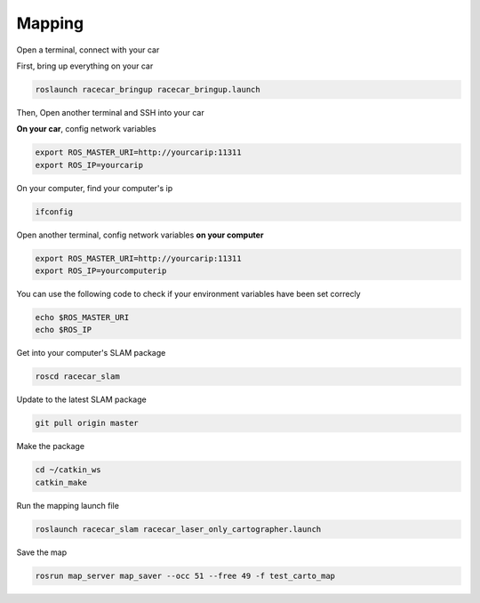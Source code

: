 Mapping
========

Open a terminal, connect with your car

First, bring up everything on your car

.. code:: bash

    roslaunch racecar_bringup racecar_bringup.launch

Then, Open another terminal and SSH into your car


**On your car**, config network variables

.. code:: bash

    export ROS_MASTER_URI=http://yourcarip:11311
    export ROS_IP=yourcarip

On your computer, find your computer's ip

.. code:: bash

    ifconfig

Open another terminal, config network variables **on your computer**

.. code:: bash

    export ROS_MASTER_URI=http://yourcarip:11311
    export ROS_IP=yourcomputerip

You can use the following code to check if your environment variables have been set correcly

.. code:: bash

    echo $ROS_MASTER_URI
    echo $ROS_IP

Get into your computer's SLAM package

.. code:: bash

    roscd racecar_slam

Update to the latest SLAM package

.. code:: bash

    git pull origin master

Make the package

.. code:: bash
    
    cd ~/catkin_ws
    catkin_make

Run the mapping launch file

.. code:: bash

    roslaunch racecar_slam racecar_laser_only_cartographer.launch

Save the map

.. code:: bash

    rosrun map_server map_saver --occ 51 --free 49 -f test_carto_map